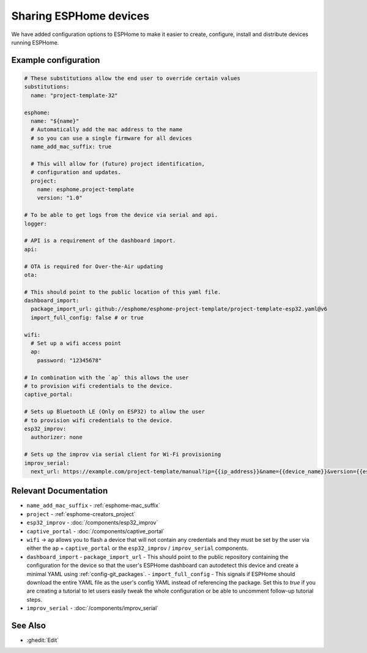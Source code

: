 Sharing ESPHome devices
=======================

.. seo::
    :description: Information for creating and sharing devices using ESPHome firmware.

We have added configuration options to ESPHome to make it easier
to create, configure, install and distribute devices running ESPHome.

Example configuration
---------------------

.. code-block:: yaml

    # These substitutions allow the end user to override certain values
    substitutions:
      name: "project-template-32"

    esphome:
      name: "${name}"
      # Automatically add the mac address to the name
      # so you can use a single firmware for all devices
      name_add_mac_suffix: true

      # This will allow for (future) project identification,
      # configuration and updates.
      project:
        name: esphome.project-template
        version: "1.0"

    # To be able to get logs from the device via serial and api.
    logger:

    # API is a requirement of the dashboard import.
    api:

    # OTA is required for Over-the-Air updating
    ota:

    # This should point to the public location of this yaml file.
    dashboard_import:
      package_import_url: github://esphome/esphome-project-template/project-template-esp32.yaml@v6
      import_full_config: false # or true

    wifi:
      # Set up a wifi access point
      ap:
        password: "12345678"

    # In combination with the `ap` this allows the user
    # to provision wifi credentials to the device.
    captive_portal:

    # Sets up Bluetooth LE (Only on ESP32) to allow the user
    # to provision wifi credentials to the device.
    esp32_improv:
      authorizer: none

    # Sets up the improv via serial client for Wi-Fi provisioning
    improv_serial:
      next_url: https://example.com/project-template/manual?ip={{ip_address}}&name={{device_name}}&version={{esphome_version}}


Relevant Documentation
----------------------

- ``name_add_mac_suffix`` - :ref:`esphome-mac_suffix`
- ``project`` - :ref:`esphome-creators_project`
- ``esp32_improv`` - :doc:`/components/esp32_improv`
- ``captive_portal`` - :doc:`/components/captive_portal`
- ``wifi`` -> ``ap`` allows you to flash a device that will not contain any
  credentials and they must be set by the user via either the ``ap`` + ``captive_portal`` or
  the ``esp32_improv`` / ``improv_serial`` components.
- ``dashboard_import``
  -  ``package_import_url`` - This should point to the public repository containing
  the configuration for the device so that the user's ESPHome dashboard can autodetect this device and
  create a minimal YAML using :ref:`config-git_packages`.
  - ``import_full_config`` - This signals if ESPHome should download the entire YAML file as the user's config YAML instead of referencing the package. Set this to `true` if you are creating a tutorial to let users easily tweak the whole configuration or be able to uncomment follow-up tutorial steps.
- ``improv_serial`` - :doc:`/components/improv_serial`

See Also
--------

- :ghedit:`Edit`
